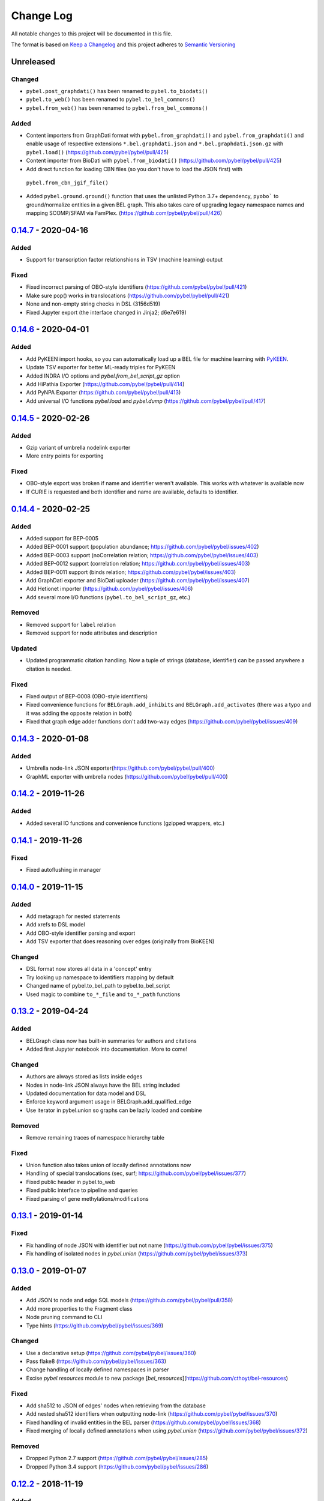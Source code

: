 Change Log
==========
All notable changes to this project will be documented in this file.

The format is based on `Keep a Changelog <http://keepachangelog.com/>`_
and this project adheres to `Semantic Versioning <http://semver.org/>`_

Unreleased
----------
Changed
~~~~~~~
- ``pybel.post_graphdati()`` has been renamed to ``pybel.to_biodati()``
- ``pybel.to_web()`` has been renamed to ``pybel.to_bel_commons()``
- ``pybel.from_web()`` has been renamed to ``pybel.from_bel_commons()``

Added
~~~~~
- Content importers from GraphDati format with ``pybel.from_graphdati()`` and ``pybel.from_graphdati()``
  and enable usage of respective extensions ``*.bel.graphdati.json`` and ``*.bel.graphdati.json.gz`` with
  ``pybel.load()`` (https://github.com/pybel/pybel/pull/425)
- Content importer from BioDati with ``pybel.from_biodati()`` (https://github.com/pybel/pybel/pull/425)
- Add direct function for loading CBN files (so you don't have to load the JSON first) with
 ``pybel.from_cbn_jgif_file()``
- Added ``pybel.ground.ground()`` function that uses the unlisted Python 3.7+ dependency, ``pyobo```
  to ground/normalize entities in a given BEL graph. This also takes care of upgrading legacy namespace
  names and mapping SCOMP/SFAM via FamPlex. (https://github.com/pybel/pybel/pull/426)

`0.14.7 <https://github.com/pybel/pybel/compare/v0.14.6...v0.14.7>`_ - 2020-04-16
---------------------------------------------------------------------------------
Added
~~~~~
- Support for transcription factor relationshions in TSV (machine learning) output

Fixed
~~~~~
- Fixed incorrect parsing of OBO-style identifiers (https://github.com/pybel/pybel/pull/421)
- Make sure pop() works in translocations (https://github.com/pybel/pybel/pull/421)
- None and non-empty string checks in DSL (3156d519)
- Fixed Jupyter export (the interface changed in Jinja2; d6e7e619)

`0.14.6 <https://github.com/pybel/pybel/compare/v0.14.5...v0.14.6>`_ - 2020-04-01
---------------------------------------------------------------------------------
Added
~~~~~
- Add PyKEEN import hooks, so you can automatically load up a BEL file for machine learning with
  `PyKEEN <https://pykeen.readthedocs.io>`_.
- Update TSV exporter for better ML-ready triples for PyKEEN
- Added INDRA I/O options and `pybel.from_bel_script_gz` option
- Add HiPathia Exporter (https://github.com/pybel/pybel/pull/414)
- Add PyNPA Exporter (https://github.com/pybel/pybel/pull/413)
- Add universal I/O functions `pybel.load` and `pybel.dump` (https://github.com/pybel/pybel/pull/417)

`0.14.5 <https://github.com/pybel/pybel/compare/v0.14.4...v0.14.5>`_ - 2020-02-26
---------------------------------------------------------------------------------
Added
~~~~~
- Gzip variant of umbrella nodelink exporter
- More entry points for exporting

Fixed
~~~~~
- OBO-style export was broken if name and identifier weren't available. This works with whatever is available now
- If CURIE is requested and both identifier and name are available, defaults to identifier.

`0.14.4 <https://github.com/pybel/pybel/compare/v0.14.3...v0.14.4>`_ - 2020-02-25
---------------------------------------------------------------------------------
Added
~~~~~
- Added support for BEP-0005
- Added BEP-0001 support (population abundance; https://github.com/pybel/pybel/issues/402)
- Added BEP-0003 support (noCorrelation relation; https://github.com/pybel/pybel/issues/403)
- Added BEP-0012 support (correlation relation; https://github.com/pybel/pybel/issues/403)
- Added BEP-0011 support (binds relation; https://github.com/pybel/pybel/issues/403)
- Add GraphDati exporter and BioDati uploader (https://github.com/pybel/pybel/issues/407)
- Add Hetionet importer (https://github.com/pybel/pybel/issues/406)
- Add several more I/O functions (``pybel.to_bel_script_gz``, etc.)

Removed
~~~~~~~
- Removed support for ``label`` relation
- Removed support for node attributes and description

Updated
~~~~~~~
- Updated programmatic citation handling. Now a tuple of strings (database, identifier) can
  be passed anywhere a citation is needed.

Fixed
~~~~~
- Fixed output of BEP-0008 (OBO-style identifiers)
- Fixed convenience functions for ``BELGraph.add_inhibits`` and ``BELGraph.add_activates`` (there was a typo
  and it was adding the opposite relation in both)
- Fixed that graph edge adder functions don't add two-way edges (https://github.com/pybel/pybel/issues/409)

`0.14.3 <https://github.com/pybel/pybel/compare/v0.14.2...v0.14.3>`_ - 2020-01-08
---------------------------------------------------------------------------------
Added
~~~~~
- Umbrella node-link JSON exporter(https://github.com/pybel/pybel/pull/400)
- GraphML exporter with umbrella nodes (https://github.com/pybel/pybel/pull/400)

`0.14.2 <https://github.com/pybel/pybel/compare/v0.14.1...v0.14.2>`_ - 2019-11-26
---------------------------------------------------------------------------------
Added
~~~~~
- Added several IO functions and convenience functions (gzipped wrappers, etc.)

`0.14.1 <https://github.com/pybel/pybel/compare/v0.14.0...v0.14.1>`_ - 2019-11-26
---------------------------------------------------------------------------------
Fixed
~~~~~
- Fixed autoflushing in manager

`0.14.0 <https://github.com/pybel/pybel/compare/v0.13.2...v0.14.0>`_ - 2019-11-15
---------------------------------------------------------------------------------
Added
~~~~~
- Add metagraph for nested statements
- Add xrefs to DSL model
- Add OBO-style identifier parsing and export
- Add TSV exporter that does reasoning over edges (originally from BioKEEN)

Changed
~~~~~~~
- DSL format now stores all data in a 'concept' entry
- Try looking up namespace to identifiers mapping by default
- Changed name of pybel.to_bel_path to pybel.to_bel_script
- Used magic to combine ``to_*_file`` and ``to_*_path`` functions

`0.13.2 <https://github.com/pybel/pybel/compare/v0.13.1...v0.13.2>`_ - 2019-04-24
---------------------------------------------------------------------------------
Added
~~~~~
- BELGraph class now has built-in summaries for authors and citations
- Added first Jupyter notebook into documentation. More to come!

Changed
~~~~~~~
- Authors are always stored as lists inside edges
- Nodes in node-link JSON always have the BEL string included
- Updated documentation for data model and DSL
- Enforce keyword argument usage in BELGraph.add_qualified_edge
- Use iterator in pybel.union so graphs can be lazily loaded and combine

Removed
~~~~~~~
- Remove remaining traces of namespace hierarchy table

Fixed
~~~~~
- Union function also takes union of locally defined annotations now
- Handling of special translocations (sec, surf; https://github.com/pybel/pybel/issues/377)
- Fixed public header in pybel.to_web
- Fixed public interface to pipeline and queries
- Fixed parsing of gene methylations/modifications

`0.13.1 <https://github.com/pybel/pybel/compare/v0.13.0...v0.13.1>`_ - 2019-01-14
---------------------------------------------------------------------------------
Fixed
~~~~~
- Fix handling of node JSON with identifier but not name (https://github.com/pybel/pybel/issues/375)
- Fix handling of isolated nodes in `pybel.union` (https://github.com/pybel/pybel/issues/373)

`0.13.0 <https://github.com/pybel/pybel/compare/v0.12.2...v0.13.0>`_ - 2019-01-07
---------------------------------------------------------------------------------
Added
~~~~~
- Add JSON to node and edge SQL models (https://github.com/pybel/pybel/pull/358)
- Add more properties to the Fragment class
- Node pruning command to CLI
- Type hints (https://github.com/pybel/pybel/issues/369)

Changed
~~~~~~~
- Use a declarative setup (https://github.com/pybel/pybel/issues/360)
- Pass flake8 (https://github.com/pybel/pybel/issues/363)
- Change handling of locally defined namespaces in parser
- Excise `pybel.resources` module to new package [`bel_resources`](https://github.com/cthoyt/bel-resources)

Fixed
~~~~~
- Add sha512 to JSON of edges' nodes when retrieving from the database
- Add nested sha512 identifiers when outputting node-link (https://github.com/pybel/pybel/issues/370)
- Fixed handling of invalid entities in the BEL parser (https://github.com/pybel/pybel/issues/368)
- Fixed merging of locally defined annotations when using `pybel.union` (https://github.com/pybel/pybel/issues/372)

Removed
~~~~~~~
- Dropped Python 2.7 support (https://github.com/pybel/pybel/issues/285)
- Dropped Python 3.4 support (https://github.com/pybel/pybel/issues/286)

`0.12.2 <https://github.com/pybel/pybel/compare/v0.12.1...v0.12.2>`_ - 2018-11-19
---------------------------------------------------------------------------------
Added
~~~~~
- Serialization functions can be accessed directly from the BELGraph class (https://github.com/pybel/pybel/pull/344)
- Added several useful node filter functions (Thanks @ddomingof; https://github.com/pybel/pybel/pull/347)
- Add a function for removing extraneous citation metadata

Changed
~~~~~~~
- pybel.struct.graph.BELgraph.summarize() now prints the number of warnings, even if it is zero

Fixed
~~~~~
- Platform specificity for requirements in setup.py (Thanks @scolby33; https://github.com/pybel/pybel/pull/346)
- Print statement problem (Thanks @smoe; https://github.com/pybel/pybel/pull/351)
- Import paths for INDRA (Thanks @bgyori; https://github.com/pybel/pybel/pull/339
- Improvements on flake8 status (Thanks @tehw0lf; https://github.com/pybel/pybel/pull/353)
- Ensure complexes have at least one member (Thanks @10mubeen for pointing this out)
- Make "Other" as the default namespace domain for generating BEL namespace files

`0.12.1 <https://github.com/pybel/pybel/compare/v0.12.0...v0.12.1>`_ - 2018-09-13
---------------------------------------------------------------------------------
Fixed
~~~~~
- Wrong names in CLI
- Add missing star import for pybel.dsl.ListAbundance

Changed
~~~~~~~
- Update iteration over BEL files to read in one pass

Added
~~~~~
- More summary functions in pybel.struct

`0.12.0 <https://github.com/pybel/pybel/compare/v0.11.11...v0.12.0>`_ - 2018-09-06
----------------------------------------------------------------------------------
Changed
~~~~~~~
- Update edge hashing algorithm (this invalidates old hashes)
- Edge hashes are now used as keys instead of being put inside edge data dictionaries
- Improved graph operations with new location of edge hashes
- Update Node/Link JSON schema
- Improve __contains__ and has_node functions to handle DSL objects
- Require usage of DSL when creating BELGraph instances
- Use DSL completely in ORM
- Add SHA512 to authors to avoid issues with MySQL's collation

Removed
~~~~~~~
- Remove ``pybel.tokens.node_to_tuple`` function and ``pybel.tokens.node_to_bel`` functions
- All tuple-related functions in the DSL (AKA the tupleectomy)

`0.11.11 <https://github.com/pybel/pybel/compare/v0.11.10...v0.11.11>`_ - 2018-07-31
------------------------------------------------------------------------------------
Added
~~~~~
- Automatic generation of CLI documentation with ``sphinx-click``
- Several edge creation convenience functions to the ``BELGraph``
- Graph summary functions

Changed
~~~~~~~
- Improve Drop networks (Thanks @scolby33) (https://github.com/pybel/pybel/pull/319)
- Huge improvements to documentation and code style reccomended by flake8

Fixed
~~~~~
- Fixed handling of tuples (64d0685)

Removed
~~~~~~~
- Remove function ``BELGraph.iter_data``

`0.11.10 <https://github.com/pybel/pybel/compare/v0.11.9...v0.11.10>`_ - 2018-07-23
-----------------------------------------------------------------------------------
Added
~~~~~
- Several subgraph functions (https://github.com/pybel/pybel/pull/315)

Changed
~~~~~~~
- Better SQL implementation of get_recent_networks (https://github.com/pybel/pybel/pull/312)

`0.11.9 <https://github.com/pybel/pybel/compare/v0.11.8...v0.11.9>`_ - 2018-07-??
---------------------------------------------------------------------------------
Removed
~~~~~~~
- Removed CX and NDEx IO in favor of https://github.com/pybel/pybel-cx

Changed
~~~~~~~
- Better (less annoying) logging for deprecated transformations
- Turn off SQL echoing by default
- Update getting annotation entries
- Better options for using TQDM while parsing

Added
~~~~~
- Flag to INDRA machine to run locally
- Add require annotations option to parser (https://github.com/pybel/pybel/issues/255)
- Data missing key node predicate builder

`0.11.8 <https://github.com/pybel/pybel/compare/v0.11.7...v0.11.8>`_ - 2018-06-27
---------------------------------------------------------------------------------
Added
~~~~~
- Deprecation system for pipeline functions (for when they're renamed)

Changed
~~~~~~~
- Rely on edge predicates more heavily in selection/induction/expansion transformations
- Rename several functions related to the "central dogma" for more clarity

`0.11.7 <https://github.com/pybel/pybel/compare/v0.11.6...v0.11.7>`_ - 2018-06-26
---------------------------------------------------------------------------------
Fixed
~~~~~
- Bug where data did not get copied to sub-graphs on induction (https://github.com/pybel/pybel/issues/#307)

`0.11.6 <https://github.com/pybel/pybel/compare/v0.11.5...v0.11.6>`_ - 2018-06-25
---------------------------------------------------------------------------------
Added
~~~~~
- Added get_annotation_values function to pybel.struct.summary

Removed
~~~~~~~
- Removed Manager.ensure function

Fixed
~~~~~
- Fixed a bug in Manager.from_connection (https://github.com/pybel/pybel/issues/#306)

`0.11.5 <https://github.com/pybel/pybel/compare/v0.11.4...v0.11.5>`_ - 2018-06-22
---------------------------------------------------------------------------------
Changed
~~~~~~~
- Changed arguments in pybel.struct.mutations.get_subgraphs_by_annotation
- Moved utility functions in pybel.struct.mutations

`0.11.4 <https://github.com/pybel/pybel/compare/v0.11.3...v0.11.4>`_ - 2018-06-22
---------------------------------------------------------------------------------
Changed
~~~~~~~
- Use BELGraph.fresh_copy instead of importing the class in mutator functions

Added
~~~~~
- Add pipeline (https://github.com/pybel/pybel/issues/301)
- Testing of neighborhood functions
- Added several transformation and grouping functions for BELGraph
- INDRA Machine in CLI

Fixed
~~~~~
- Add missing field from BaseAbundance (https://github.com/pybel/pybel/issues/302)

`0.11.3 <https://github.com/pybel/pybel/compare/v0.11.2...v0.11.3>`_ - 2018-06-04
---------------------------------------------------------------------------------
Added
~~~~~
- Made testing code and date install as part of main package(https://github.com/pybel/pybel/pull/298)

Removed
~~~~~~~
- Remove extension hook and extension loader (https://github.com/pybel/pybel/pull/300)

`0.11.2 <https://github.com/pybel/pybel/compare/v0.11.1...v0.11.2>`_ - 2018-05-10
---------------------------------------------------------------------------------
Added
~~~~~
- Calculation of SHA512 hash to DSL abundances
- Documented the deployment extra for setup.py
- Added to and from JSON path IO functions
- PMI Contact for CBN import and more default namespaces
- Added common query builders to SQLAlchemy models

Fixed
~~~~~
- Fixed name/version lookup in the database
- Safer creation of directories (https://github.com/pybel/pybel/issues/#284)
- Make export to GraphML more boring and permissive
- Implement to_tuple for CentralDogma (https://github.com/pybel/pybel/issues/#281)
- Unicode compatibility error. Thanks @bgyori! (https://github.com/pybel/pybel/pull/289)

Changed
~~~~~~~
- Made parsing of fragments permissive to quoting (https://github.com/pybel/pybel/issues/#282)
- Update citation handling
- Update namespace methods in CLI
- Added ``as_bel`` method to DSL
- Update authentication with BEL Commons (https://github.com/pybel/pybel/commit/4f6b8b0ecab411e1d2b110e00c8bac77ace88308)
- Unpin SQLAlchemy version. Most up-to-date should remain safe.

Removed
~~~~~~~
- Removed static function ``pybel.BELGraph.hash_node`` since it just wraps ``pybel.utils.node_to_tuple``
- Removed unnecessary configuration editing from CLI
- Removed OWL Parser (https://github.com/pybel/pybel/issues/290)
- Removed support for BELEQ files (https://github.com/pybel/pybel/issues/294)
- Remove artifactory code and migrated to https://github.com/pybel/pybel-artifactory. (https://github.com/pybel/pybel/issues/292)

`0.11.1 <https://github.com/pybel/pybel/compare/v0.11.0...v0.11.1>`_ - 2018-02-19
---------------------------------------------------------------------------------
Added
~~~~~
- Added additional DSL shortcuts for building edges with the BELGraph
- Added example graphs (statins, BRAF, orthology examples)
- Added knowledge transfer function
- Added progress bar for parser

`0.11.0 <https://github.com/pybel/pybel/compare/v0.10.1...v0.11.0>`_ - 2018-02-07
---------------------------------------------------------------------------------
Changed
~~~~~~~
- Updated SQL schema and made new minimum unpickle version 0.11.0.
- Parser now uses a compact representation of annotations instead of exploding to multiple edges (https://github.com/pybel/pybel/issues/261)
- Update annotation filtering functions to reflect new data format (https://github.com/pybel/pybel/issues/262)
- Update GraphML Output (https://github.com/pybel/pybel/issues/260)
- Better error message when missing namespace resource (https://github.com/pybel/pybel/issues/265)

Fixed
~~~~~
- Fixed more problems with edge store and testing (https://github.com/pybel/pybel/issues/225, https://github.com/pybel/pybel/issues/256, https://github.com/pybel/pybel/issues/257)
- Fixed windows testing (https://github.com/pybel/pybel/issues/243)
- Fixed broken network cascade, but is still slow (https://github.com/pybel/pybel/issues/256, https://github.com/pybel/pybel/issues/257, https://github.com/pybel/pybel/issues/259)
- Fixed JGIF import (https://github.com/pybel/pybel/issues/266) and added scripts directory (3dc6b1f)
- Fix extras in setup.py and requirements.txt

Added
~~~~~
- Additional regex format for date parsing from PubMed (https://github.com/pybel/pybel/issues/259)
- Add labels to nodes in GraphML output (https://github.com/pybel/pybel/issues/260)
- Add edge predicate builders (https://github.com/pybel/pybel/issues/262)
- Testing on multiple databases (SQLite, MySQL, PostgreSQL) (https://github.com/pybel/pybel/issues/238)
- Added ``pybel.struct.mutations`` module
- Added graph-based equivalency checking
- Add more documentation to BELGraph (https://github.com/pybel/pybel/issues/271)

`0.10.1 <https://github.com/pybel/pybel/compare/v0.10.0...v0.10.1>`_ - 2017-12-28
---------------------------------------------------------------------------------
Fixed
~~~~~
- Fixed truncation description parsing to handle double quotes

Changed
~~~~~~~
- Made DSL functions into classes to allow inheritance and isinstance checking as well as
  preliminary to_tuple functionality

Added
~~~~~
- Added more edge predicates (has_activity, has_degree, has_translocation, has_annotation)

`0.10.0 <https://github.com/pybel/pybel/compare/v0.9.7...v0.10.0>`_ - 2017-12-22
--------------------------------------------------------------------------------
Changed
~~~~~~~
- Updated SQL schema and made new minimum unpickle version 0.10.0.
- Moved `pybel.parser.language` to `pybel.language`
- Moved `pybel.parser.canoncalize` to `pybel.tokens`
- Overhaul of `pybel.struct.filters` - included many more functions, tests, and updated nomenclature
- Update canoncalize functions to be generally reusable (take node data dictionaries)
- Make NDEx2, Neo4j, OWL parsing, and INDRA setup.py install extras

Fixed
~~~~~
- Names defined by regular expressions can now be included in the database cache (https://github.com/pybel/pybel/issues/250, https://github.com/pybel/pybel/issues/251)
- Fixed ``Manager.has_name_version`` (https://github.com/pybel/pybel/issues/246)
- Fixed CX output and upgraded to NDEx2 client
- When joining graphs, keep their metadata (https://github.com/pybel/pybel/commit/affaecc73d2b4affa8aeecb3834ed7c6f5697cac)

Added
~~~~~
- Included partOf relationship in BEL language (https://github.com/pybel/pybel/issues/244)
- Added additional date formats to parse from PubMed (https://github.com/pybel/pybel/issues/239)
- Filled out many more DSL functions and added testing
- Added ability to set relationship parsing policy in BEL Parser (https://github.com/pybel/pybel/commit/09614465d80d2931e901fd54d067a5151e327283)
- Implemented from PyBEL Web Function
- Implemented to INDRA function

`0.9.7 <https://github.com/pybel/pybel/compare/v0.9.6...v0.9.7>`_ - 2017-11-20
------------------------------------------------------------------------------
Changed
~~~~~~~
- Use ``HASH`` as dictionary key instead of ``ID``
- Allow DSL to create nodes without names but with identifiers
- Rename instance variables in parsers for consistency
- Greater usage of DSL in parser

`0.9.6 <https://github.com/pybel/pybel/compare/v0.9.5...v0.9.6>`_ - 2017-11-12
------------------------------------------------------------------------------
Added
~~~~~
- Additional keyword arguments for JSON output functions

Changed
~~~~~~~
- Updated parser intermediate data structure. Should have no affect on end users.
- Smarter serialization of PyBEL data dictionaries to BEL

Fixed
~~~~~
- Better handling of citations that have authors pre-parsed into lists (https://github.com/pybel/pybel/issues/247)

`0.9.5 <https://github.com/pybel/pybel/compare/v0.9.4...v0.9.5>`_ - 2017-11-07
------------------------------------------------------------------------------
Added
~~~~~
- Updates to DSL
- More node filters and predicates
- Added "partOf" relationship (https://github.com/pybel/pybel/issues/244)
- Added more regular expressions for date parsing (https://github.com/pybel/pybel/issues/239)

Fixed
~~~~~
- Fixed incorrect checking of network storage (https://github.com/pybel/pybel/issues/246)

Changed
~~~~~~~
- Reorganized resources module to reduce dependencies on PyBEL Tools, which has lots of other big requirements
- Moved ``pybel.summary`` module to ``pybel.struct.summary``


`0.9.4 <https://github.com/pybel/pybel/compare/v0.9.3...v0.9.4>`_ - 2017-11-03
------------------------------------------------------------------------------
Fixed
~~~~~
- Problem with uploading products, reactants, and members to NDEx (#230)
- Checking for adding uncachable nodes when populating edge store

Added
~~~~~
- Database seeding functions
- Citation management
- Added PubMed Central as type in citation

Removed
~~~~~~~
- Don't keep blobs in node or edge cache anymore

`0.9.3 <https://github.com/pybel/pybel/compare/v0.9.2...v0.9.3>`_ - 2017-10-19
------------------------------------------------------------------------------
Added
~~~~~
- Convenience functions for adding qualified and unqualified edges to BELGraph class
- Sialic Acid Example BEL Graph
- EGF Example BEL Graph
- Added PyBEL Web export and stub for import
- BioPAX Import
- Dedicated BEL Syntax error

Changed
~~~~~~~
- Update the BEL Script canonicalization rules to group citations then evidences better
- Removed requirement of annotation entry in edge data dictionaries
- Confident enough to make using the edge store True by default

Fixed
~~~~~
- Fixed unset list parsing so it doesn't need quotes (#234)

Removed
~~~~~~~
- In-memory caching of authors

`0.9.2 <https://github.com/pybel/pybel/compare/v0.9.1...v0.9.2>`_ - 2017-09-27
------------------------------------------------------------------------------
Fixed
~~~~~
- JSON Serialization bug for authors in Citation Model

`0.9.1 <https://github.com/pybel/pybel/compare/v0.9.0...v0.9.1>`_ - 2017-09-26
------------------------------------------------------------------------------
Added
~~~~~
- INDRA Import
- Usage of built-in operators on BEL Graphs

Changed
~~~~~~~
- Update list recent networks function to work better with SQL 99 compliant (basically everything except the
  old version of MySQL and SQLite) RDBMS
- Better tests for queries to edge store
- Better testing when extensions not installed (c1ac850)
- Update documentation to new OpenBEL website links

Fixed
~~~~~
- Fix crash when uploading network to edge store that has annotation pattern definitions (still needs some work though)
- Added foreign keys for first and last authors in Citation model (requires database rebuild)
- Froze NetworkX version at 1.11 since 2.0 breaks everything

Removed
~~~~~~~
- Don't cache SQLAlchemy models locally (3d7d238)

`0.9.0 <https://github.com/pybel/pybel/compare/v0.8.1...v0.9.0>`_ - 2017-09-19
------------------------------------------------------------------------------
Added
~~~~~
- Option for setting scopefunc in Manager
- Include extra citation information on inserting graph to database that might have come from citation enrichment
- Node model to tuple and json functions are now complete

Changed
~~~~~~~
- Added members lists to the node data dictionaries for complex and composite nodes
- Added reactants and products lists to the node data dictionaries for reaction nodes

Fixed
~~~~~~~
- GOCC and other location caching problem
- Node tuples for reactions are now using standard node tuples for reactants and products. This was a huge issue
  but it had never come up before. DANGER - this means all old code will still work, but any node-tuple reliant
  code will have unexpected results. This also means that the node hashes in the database for all reactions will
  now be outdated, so the minimum version is being bumped.

`0.8.1 <https://github.com/pybel/pybel/compare/v0.8.0...v0.8.1>`_ - 2017-09-08
------------------------------------------------------------------------------
Changed
~~~~~~~
- Change CacheManager class name to Manager
- Change references from build_manager to Manager.ensure
- Automatically update default database to minimum import version
- Constants for extra citation fields and update to_json for Citation model

Fixed
~~~~~
- Bug in author insertion for non-unique authors

`0.8.0 <https://github.com/pybel/pybel/compare/v0.7.3...v0.8.0>`_ - 2017-09-08
------------------------------------------------------------------------------
Changed
~~~~~~~
- Made new minimum unpickle version 0.8.0. From now on, all unpickle changes (before a 1.0.0 release) will be
  accompanied by a minor version bump.
- Overall better handling of citation insertion
- Updated data models. Added to Citation model and renamed namespaceEntry in Node model.
- Better init function for BELGraph
- Force name and version to not be null in the database
- Update pickle references to use six module
- Update base cache manager - better connection handling and more exposed arguments

Added
~~~~~
- Get graph functions to cache manager
- Added more useful functions to cache manager
- Kwargs for setting name, version, and description in BELGraph init
- Getters and setters for version and description in BELGraph
- Node data to tuple functions (https://github.com/pybel/pybel/issues/145)

`0.7.3 <https://github.com/pybel/pybel/compare/v0.7.2...v0.7.3>`_ - 2017-09-05
------------------------------------------------------------------------------
Changed
~~~~~~~
- Update logging for parsing of bad version strings
- Change where kwargs go in parse_lines function
- Make non-standard parsing modes part of kwargs

Fixed
~~~~~
- On-purpose singletons now properly identified (https://github.com/pybel/pybel/issues/218)

Added
~~~~~
- CLI command for set connection (https://github.com/pybel/pybel/issues/220)
- GEF and GAP activities added for INDRA

`0.7.2 <https://github.com/pybel/pybel/compare/v0.7.1...v0.7.2>`_ - 2017-08-10
------------------------------------------------------------------------------
Changed
~~~~~~~
- Externalized more parsing constants
- Updated version management
- Keep track of all singleton lines in parsing
- Update CLI
- Update JGIF export from CBN

Fixed
~~~~~
- Change node hashing ot only use type and reference

Added
~~~~~
- Node intersection merge
- Get most recent network by name in manager

`0.7.1 <https://github.com/pybel/pybel/compare/v0.7.0...v0.7.1>`_ - 2017-07-25
------------------------------------------------------------------------------
Changed
~~~~~~~
- Externalized some PyParsing elements

Fixed
~~~~~
- Version string tokenization

`0.7.0 <https://github.com/pybel/pybel/compare/v0.6.2...v0.7.0>`_ - 2017-07-21
------------------------------------------------------------------------------
Added
~~~~~
- Added Project key to document metadata parser (https://github.com/pybel/pybel/issues/215)
- Reusable protocols for hashing nodes and edges

Fixed
~~~~~
- Edge store working (https://github.com/pybel/pybel/issues/212)

Changed
~~~~~~~
- Update resource urls (https://github.com/pybel/pybel/issues/211)
- General improvements to exception handling
- Made new minimum unpickle version 0.7.0

`0.6.2 <https://github.com/pybel/pybel/compare/v0.6.1...v0.6.2>`_ - 2017-06-28
------------------------------------------------------------------------------
Added
~~~~~
- Environment variable for data locations
- Add get network by ids merger

`0.6.1 <https://github.com/pybel/pybel/compare/v0.6.0...v0.6.1>`_ - 2017-06-25
------------------------------------------------------------------------------
Added
~~~~~
- Node and edge filter framework (https://github.com/pybel/pybel/issues/206)
- Network joining (https://github.com/pybel/pybel/issues/205 and https://github.com/pybel/pybel/issues/204)
- More thorough tests of IO

Fixed
~~~~~
- Bug when getting multiple networks by identifier (https://github.com/pybel/pybel/issues/208)
- Arguments to exceptions mixed up

Changed
~~~~~~~
- Use context in command line interface to streamline code
- Remove old, unused code


`0.6.0 <https://github.com/pybel/pybel/compare/v0.5.11...v0.6.0>`_ - 2017-06-11
-------------------------------------------------------------------------------
Changed
~~~~~~~
- Merge OWL and BEL namespaces (https://github.com/pybel/pybel/issues/118)
- Remove lots of unused/redundant code
- Lots of functions renamed and moved... Sorry people.

Added
~~~~~
- Multiple options for graph joining
- Filter functions (https://github.com/pybel/pybel/issues/206)


`0.5.11 <https://github.com/pybel/pybel/compare/v0.5.10...v0.5.11>`_ - 2017-06-07
---------------------------------------------------------------------------------
Changed
~~~~~~~
- Added line numbers to parsing exceptions
- Update minimum pickle parsing from 0.5.10 to 0.5.11 to reflect changes in parsing exceptions


`0.5.10 <https://github.com/pybel/pybel/compare/v0.5.9...v0.5.10>`_ - 2017-06-06
--------------------------------------------------------------------------------
Added
~~~~~
- Network outer join (https://github.com/pybel/pybel/issues/205)
- Network full join with hash (https://github.com/pybel/pybel/issues/204 and https://github.com/pybel/pybel/issues/204)
- Option to suppress singleton warnings (https://github.com/pybel/pybel/issues/200)

Changed
~~~~~~~
- Moved :mod:`pybel.graph` to :mod:`pybel.struct.graph`
- Parse exceptions are renamed
- Update minimum pickle parsing from 0.5.4 to 0.5.10 to reflect changes in parsing execeptions and project structure

Fixed
~~~~~
- Rewrote the CSV Exporter (https://github.com/pybel/pybel/issues/201)

`0.5.9 <https://github.com/pybel/pybel/compare/v0.5.8...v0.5.9>`_ - 2017-05-28
------------------------------------------------------------------------------
Added
~~~~~
- JGIF interchange (https://github.com/pybel/pybel/issues/193) and (https://github.com/pybel/pybel/issues/194)
- Configuration file parsing (https://github.com/pybel/pybel/issues/197)

`0.5.8 <https://github.com/pybel/pybel/compare/v0.5.7...v0.5.8>`_ - 2017-05-25
------------------------------------------------------------------------------
Changed
~~~~~~~
- CX is now unstreamified on load, making compatibility with other CX sources (like NDEx) possible
- Testing now enables ``PYBEL_TEST_CONNECTION`` environment variable to set a persistient database
- Testing data cut down to reduce memory consumption

Added
~~~~~
- NDEx upload and download

`0.5.7 <https://github.com/pybel/pybel/compare/v0.5.5...v0.5.7>`_ - 2017-05-20
------------------------------------------------------------------------------
Changed
~~~~~~~
- Public IO changed for to/from_json and to/from_cx (https://github.com/pybel/pybel/issues/192)
- Better error output for metadata failure (https://github.com/pybel/pybel/issues/191)

Added
~~~~~
- Add BEL script line to edges (https://github.com/pybel/pybel/issues/155)
- Export to GSEA gene list (https://github.com/pybel/pybel/issues/189)
- Non-caching of namespaces support (https://github.com/pybel/pybel/issues/190)

Note: I made a mistake with the release on 0.5.6, so I just bumped the patch one more.

`0.5.5 <https://github.com/pybel/pybel/compare/v0.5.4...v0.5.5>`_ - 2017-05-08
------------------------------------------------------------------------------
Changed
~~~~~~~
- Updated CX output to have full provenance and list definitions (https://github.com/pybel/pybel/issues/180)

Added
~~~~~
- DOI and URL are now acceptable citation types (https://github.com/pybel/pybel/issues/188)
- Citation can now be given as a double of type and reference (https://github.com/pybel/pybel/issues/187)


`0.5.4 <https://github.com/pybel/pybel/compare/v0.5.3...v0.5.4>`_ - 2017-04-28
------------------------------------------------------------------------------
Fixed
~~~~~
- MySQL truncations of large BLOBs
- Session management problems

Changed
~~~~~~~
- If a namespace/annotation was redefined, will now thrown an exception instead of just a logging a warning
- Update minimum pickle parsing from 0.5.3 to 0.5.4 to reflect changes in parse exceptions

Added
~~~~~
- Ability to drop graph that isn't in graph store from CLI


`0.5.3 <https://github.com/pybel/pybel/compare/v0.5.2...v0.5.3>`_ - 2017-04-19
------------------------------------------------------------------------------
Added
~~~~~
- Lenient parsing mode for unqualified translocations (https://github.com/pybel/pybel/issues/178)

Changed
~~~~~~~
- Check for dead URLs at BEL framework (https://github.com/pybel/pybel/issues/177)
- Don't throw warnings for versions that are in YYYYMMDD format (https://github.com/pybel/pybel/issues/175)
- Include character positions in some exceptions (https://github.com/pybel/pybel/issues/176)
- Update minimum pickle parsing from 0.4.2 to 0.5.3 to reflect the new parse exceptions's names and arguments


`0.5.2 <https://github.com/pybel/pybel/compare/v0.5.1...v0.5.2>`_ - 2017-04-16
------------------------------------------------------------------------------
Fixed
~~~~~
- Ensure existence of namespaces/annotations during graph upload (https://github.com/pybel/pybel/issues/165)

`0.5.1 <https://github.com/pybel/pybel/compare/v0.5.0...v0.5.1>`_ - 2017-04-10
------------------------------------------------------------------------------
Added
~~~~~
- Parsing of labels (https://github.com/pybel/pybel/issues/173)

Fixed
~~~~~
- Parsing of hasComponents lists (https://github.com/pybel/pybel/issues/172)

`0.5.0 <https://github.com/pybel/pybel/compare/v0.4.4...v0.5.0>`_ - 2017-04-07
------------------------------------------------------------------------------
Added
~~~~~
- Debugging on lines starting with #: comments (https://github.com/pybel/pybel/issues/162)
- Added missing relations in pybel constants (https://github.com/pybel/pybel/issues/161)

Changed
~~~~~~~
- Merge definition and graph cache (https://github.com/pybel/pybel/issues/164)
- Warn when not using semantic versioning (https://github.com/pybel/pybel/issues/160)


`0.4.4 <https://github.com/pybel/pybel/compare/v0.4.3...v0.4.4>`_ - 2017-04-03
------------------------------------------------------------------------------
Added
~~~~~
- File paths in definition parsing (https://github.com/pybel/pybel/issues/158)
- Quotes around variant string (https://github.com/pybel/pybel/issues/156)

Changed
~~~~~~~
- Reorganized package to split line parsing from core data structure (https://github.com/pybel/pybel/issues/154)


`0.4.3 <https://github.com/pybel/pybel/compare/v0.4.2...v0.4.3>`_ - 2017-03-21
------------------------------------------------------------------------------
Added
~~~~~
- Documentation for constants (https://github.com/pybel/pybel/issues/146)
- Date validation on parse-time (https://github.com/pybel/pybel/issues/147)

Changed
~~~~~~~
- Externalized strings from modifier parsers
- Move ``pybel.cx.hash_tuple`` to ``pybel.utils.hash_tuple`` (https://github.com/pybel/pybel/issues/144)

Fixed
~~~~~
- Output to CX on CLI crashing (https://github.com/pybel/pybel/issues/152)
- Assignment of graph metadata on reload (https://github.com/pybel/pybel/issues/153)

`0.4.2 <https://github.com/pybel/pybel/compare/v0.4.1...v0.4.2>`_ - 2017-03-16
------------------------------------------------------------------------------
Added
~~~~~
- Node property data model and I/O
- Edge property data model and I/O

Changed
~~~~~~~
- Update version checking to be more lenient. v0.4.2 is now the minimum for reloading a graph

Removed
~~~~~~~
- Origin completion option on BEL parsing. See `PyBEL Tools <http://pybel-tools.readthedocs.io/en/latest/mutation.html#pybel_tools.mutation.infer_central_dogma>`_

`0.4.1 <https://github.com/pybel/pybel/compare/v0.4.0...v0.4.1>`_ - 2017-03-11
------------------------------------------------------------------------------
Added
~~~~~
- More output options for BEL
- Explicit parsing of hasVariant, hasReactant, and hasProduct

Fixed
~~~~~
- Allow parsing of non-standard ordering of annotations
- Superfluous output of single nodes when writing BEL scripts

`0.4.0 <https://github.com/pybel/pybel/compare/v0.3.11...v0.4.0>`_ - 2017-03-07
-------------------------------------------------------------------------------
Added
~~~~~
- Stable CX import and export
- Edge Store data models and loading
- Alternative control parsing technique without citation clearing
- Node name calculator

`0.3.11 <https://github.com/pybel/pybel/compare/v0.3.10...v0.3.11>`_ - 2017-03-05
---------------------------------------------------------------------------------
Fixed
~~~~~
- Fixed has_members not adding annotations tag
- Reliance on node identifiers in canonicalization of complexes and composites
- Fixed graph iterator filter

`0.3.10 <https://github.com/pybel/pybel/compare/v0.3.9...v0.3.10>`_ - 2017-03-01
--------------------------------------------------------------------------------
Added
~~~~~
- Shortcut for adding unqualified edges

Fixed
~~~~~
- All edges have annotations dictionary now
- JSON Export doesn't crash if there aren't list annotations
- All exceptions have __str__ function for stringification by JSON export if desired

`0.3.9 <https://github.com/pybel/pybel/compare/v0.3.8...v0.3.9>`_ - 2017-02-21
------------------------------------------------------------------------------
Added
~~~~~
- Experimental CX export for use with NDEx

Changed
~~~~~~~
- Better testing with thorough BEL

Fixed
~~~~~
- ParseResult objects no longer propogate through graph
- Fixed outputting to JSON

Removed
~~~~~~~
- Support for importing GraphML is no longer continued because there's too much information loss

`0.3.8 <https://github.com/pybel/pybel/compare/v0.3.7...v0.3.8>`_ - 2017-02-12
------------------------------------------------------------------------------
Added
~~~~~
- Annotation pattern definitions
- Alternative json output to in-memory dictionary

Changed
~~~~~~~
- Removed url rewriting for OpenBEL Framework
- Group all annotations in edge data (see Data Model in docs)

`0.3.7 <https://github.com/pybel/pybel/compare/v0.3.6...v0.3.7>`_ - 2017-02-06
------------------------------------------------------------------------------
Added
~~~~~
- Added equivalentTo relation
- Added OWL annotation support
- Version integrity checking
- Dump cache functionality

Changed
~~~~~~~
- Merged GENE, GENE_VARIANT, and GENE_FUSION

`0.3.6 <https://github.com/pybel/pybel/compare/v0.3.5...v0.3.6>`_ - 2017-02-03
------------------------------------------------------------------------------
Changed
~~~~~~~
- Switch ontospy dependency to onto2nx for Windows support

`0.3.5 <https://github.com/pybel/pybel/compare/v0.3.4...v0.3.5>`_ - 2017-01-30
------------------------------------------------------------------------------
Added
~~~~~
- Add thorough testing of BEL document

Changed
~~~~~~~
- Improved string externalization
- Update to data model for fusions
- Improved parser performance

`0.3.4 <https://github.com/pybel/pybel/compare/v0.3.3...v0.3.4>`_ - 2017-01-22
------------------------------------------------------------------------------
Added
~~~~~
- Codec support for opening files by path

Changed
~~~~~~~
- Protein modifications, gene modifications, and variants are now stored as dictionaries in the latent data structure
- Many constants have been externalized
- BEL default names, like kinaseActivity are automatically assigned a sentinel value as a namespace

`0.3.3 <https://github.com/pybel/pybel/compare/v0.3.2...v0.3.3>`_ - 2017-01-18
------------------------------------------------------------------------------
Added
~~~~~
- Make HGVS parsing less complicated by storing as strings
- add warning tracking

`0.3.2 <https://github.com/pybel/pybel/compare/v0.3.1...v0.3.2>`_ - 2017-01-13
------------------------------------------------------------------------------
Added
~~~~~
- Gene modification support
- Namespace equivalence mapping data models and manager
- Extension loading

Changed
~~~~~~~
- Better testing (local files only with mocks)
- Better names for exceptions and warnings

`0.3.1 <https://github.com/pybel/pybel/compare/v0.3.0...v0.3.1>`_ - 2017-01-03
------------------------------------------------------------------------------
Added
~~~~~
- Bytes IO of BEL Graphs
- Graph caching and Graph Cache Manager

Fixed
~~~~~
- Annotations weren't getting cached because *somebody* forgot to add the urls. Fixed.
- Removed typos in default namespace list

Changed
~~~~~~~
- More explicit tests and overall test case refactoring
- Better handling of BEL script metadata

`0.3.0 <https://github.com/pybel/pybel/compare/v0.2.6...v0.3.0>`_ - 2016-12-29
------------------------------------------------------------------------------
Added
~~~~~
- OWL namespace support and caching
- Full support for BEL canonicalization and output

Fixed
~~~~~
- Rewrote namespace cache and SQLAlchemy models

Removed
~~~~~~~
- Removed unnecessary pandas and matplotlib dependencies

`0.2.6 <https://github.com/pybel/pybel/compare/v0.2.5...v0.2.6>`_ - 2016-11-19
------------------------------------------------------------------------------
Added
~~~~~
- Canonical BEL terms added to nodes on parsing
- Fragment parsing
- Support for alternative names for evidence (SupportingText)
- More explicit support of unqualified edges
- Created top-level constants file

Fixed
~~~~~
- Fix incorrect HGVS protein truncation parsing
- Fix missing location option in abundance tag parsing
- Fix json input/output

Removed
~~~~~~~
- Deleted junk code from mapper and namespace cache manager

`0.2.5 <https://github.com/pybel/pybel/compare/v0.2.4...v0.2.5>`_ - 2016-11-13
------------------------------------------------------------------------------
Added
~~~~~
- Nested statement parsing support
- Fusion parsing support

Fixed
~~~~~
- Fixed graphml input/output
- Changed encodings of python files to utf-8
- Fixed typos in language.py

`0.2.4 <https://github.com/pybel/pybel/compare/v0.2.4...v0.2.5>`_ - 2016-11-13
------------------------------------------------------------------------------
Added
~~~~~
- Neo4J CLI output
- Edge and node filtering
- Assertions of document metadata key
- Added BEL 2.0 protein modification default mapping support

Changed
~~~~~~~
- Rewrite HGVS parsing
- Updated canonicalization

Fixed
~~~~~
- Typo in amino acid dictionary
- Assertion of citation

`0.2.3 <https://github.com/pybel/pybel/compare/v0.2.2...v0.2.3>`_ - 2016-11-09
------------------------------------------------------------------------------
Changed
~~~~~~~
- Made logging lazy and updated logging codes
- Update rewriting of old statements
- Explicitly streamlined MatchFirst statements; huge speed improvements

`0.2.2 <https://github.com/pybel/pybel/compare/v0.2.1...v0.2.2>`_ - 2016-10-25
------------------------------------------------------------------------------
Removed
~~~~~~~
- Documentation is no longer stored in version control
- Fixed file type in CLI

`0.2.1 <https://github.com/pybel/pybel/compare/v0.2.0...v0.2.1>`_ - 2016-10-25 [YANKED]
---------------------------------------------------------------------------------------
Added
~~~~~
- Added CLI for data manager

0.2.0 - 2016-10-22
------------------
Added
~~~~~
- Added definition cache manager
